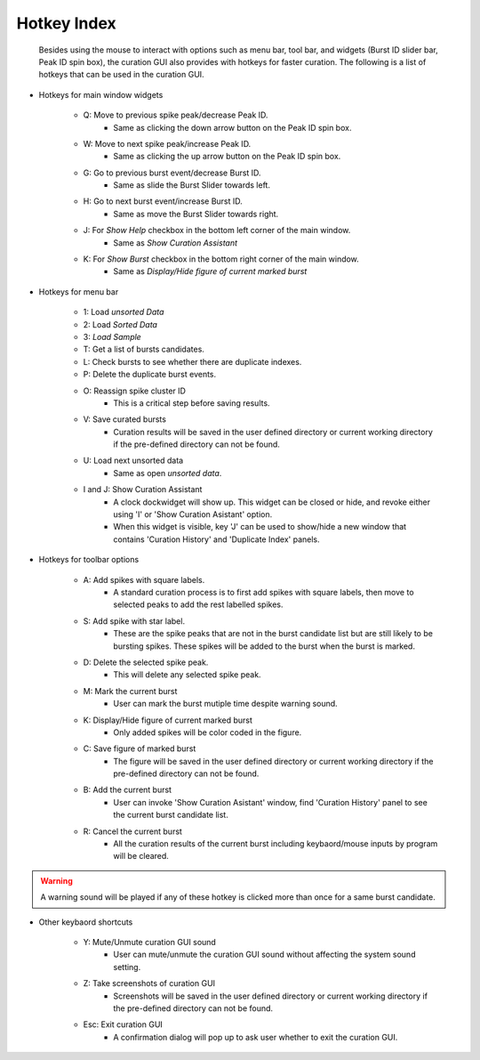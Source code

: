 .. _hotkey_index:

===============
Hotkey Index
===============

   Besides using the mouse to interact with options such as menu bar, tool bar, and widgets (Burst ID slider bar, Peak ID spin box), the curation GUI also provides with hotkeys for faster curation. The following is a list of hotkeys that can be used in the curation GUI.

- Hotkeys for main window widgets

    - Q: Move to previous spike peak/decrease Peak ID.
       - Same as clicking the down arrow button on the Peak ID spin box.
    - W: Move to next spike peak/increase Peak ID.
       - Same as clicking the up arrow button on the Peak ID spin box.
    - G: Go to previous burst event/decrease Burst ID.
       - Same as slide the Burst Slider towards left.
    - H: Go to next burst event/increase Burst ID.
       - Same as move the Burst Slider towards right.
    - J: For *Show Help* checkbox in the bottom left corner of the main window.
       - Same as *Show Curation Assistant*
    - K: For *Show Burst* checkbox in the bottom right corner of the main window.
       - Same as *Display/Hide figure of current marked burst*   
       
- Hotkeys for menu bar 

    - 1: Load `unsorted Data`
    - 2: Load `Sorted Data`
    - 3: `Load Sample` 
    - T: Get a list of bursts candidates.    
    - L: Check bursts to see whether there are duplicate indexes.
    - P: Delete the duplicate burst events.
    - O: Reassign spike cluster ID
       - This is a critical step before saving results.
    - V: Save curated bursts
       - Curation results will be saved in the user defined directory or current working directory if the pre-defined directory can not be found.
    - U: Load next unsorted data
       - Same as open `unsorted data`.
    - I and J: Show Curation Assistant
       - A clock dockwidget will show up. This widget can be closed or hide, and revoke either using 'I' or 'Show Curation Asistant' option.
       - When this widget is visible, key 'J' can be used to show/hide a new window that contains 'Curation History' and 'Duplicate Index' panels.    


- Hotkeys for toolbar options



    - A: Add spikes with square labels.
       - A standard curation process is to first add spikes with square labels, then move to selected peaks to add the rest labelled spikes.
    - S: Add spike with star label.
       - These are the spike peaks that are not in the burst candidate list but are still likely to be bursting spikes. These spikes will be added to the burst when the burst is marked.
    - D: Delete the selected spike peak.
       - This will delete any selected spike peak.
    - M: Mark the current burst
       - User can mark the burst mutiple time despite warning sound.
    - K: Display/Hide figure of current marked burst
       - Only added spikes will be color coded in the figure.
    - C: Save figure of marked burst
       - The figure will be saved in the user defined directory or current working directory if the pre-defined directory can not be found.    
    - B: Add the current burst
       - User can invoke  'Show Curation Asistant' window, find 'Curation History' panel to see the current burst candidate list.
    - R: Cancel the current burst 
       - All the curation results of the current burst including keybaord/mouse inputs by program will be cleared.

.. warning::
      A warning sound will be played if any of these hotkey is clicked more than once for a same burst candidate.

      
- Other keybaord shortcuts

    - Y: Mute/Unmute curation GUI sound
       - User can mute/unmute the curation GUI sound without affecting the system sound setting.
    - Z: Take screenshots of curation GUI
       - Screenshots will be saved in the user defined directory or current working directory if the pre-defined directory can not be found.
    - Esc: Exit curation GUI
         - A confirmation dialog will pop up to ask user whether to exit the curation GUI. 